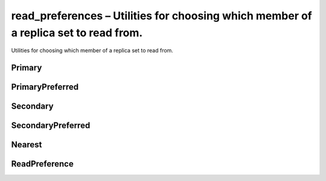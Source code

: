 .. py:module:: pymongo.read_preferences

read_preferences – Utilities for choosing which member of a replica set to read from.
=====================================================================================

Utilities for choosing which member of a replica set to read from.


Primary
-------

.. py:class:: Primary
	
	Primary read preference.

	* When directly connected to one mongod queries are allowed if the server is standalone or a replica set primary.
	* When connected to a mongos queries are sent to the primary of a shard.
	* When connected to a replica set queries are sent to the primary of the replica set.

	
	.. py:attribute:: document
		
		Read preference as a document.


	.. py:attribute:: mode
		
		The mode of this read preference instance.


	.. py:attribute:: name
		
		The name of this read preference.


	.. py:attribute:: tag_sets

		Set tag_sets to a list of dictionaries like [{‘dc’: ‘ny’}] to read only from members whose dc tag has the value "ny". To specify a priority-order for tag sets, provide a list of tag sets: [{'dc': 'ny'}, {'dc': 'la'}, {}]. A final, empty tag set, {}, means “read from any member that matches the mode, ignoring tags.” MongoReplicaSetClient tries each set of tags in turn until it finds a set of tags with at least one matching member.


PrimaryPreferred
----------------

.. py:class:: PrimaryPreferred(tag_sets=None)
	
	PrimaryPreferred read preference.

	* When directly connected to one mongod queries are allowed to standalone servers, to a replica set primary, or to replica set secondaries.
	* When connected to a mongos queries are sent to the primary of a shard if available, otherwise a shard secondary.
	* When connected to a replica set queries are sent to the primary if available, otherwise a secondary.

	* `tag_sets` - The tag_sets to use if the primary is not available.


	.. py:attribute:: document
			
		Read preference as a document.

	
	.. py:attribute:: mode
	
		The mode of this read preference instance.

	
	.. py:attribute:: name
		
		The name of this read preference.


	.. py:attribute:: tag_sets
		
		Set tag_sets to a list of dictionaries like [{‘dc’: ‘ny’}] to read only from members whose dc tag has the value "ny". To specify a priority-order for tag sets, provide a list of tag sets: [{'dc': 'ny'}, {'dc': 'la'}, {}]. A final, empty tag set, {}, means “read from any member that matches the mode, ignoring tags.” MongoReplicaSetClient tries each set of tags in turn until it finds a set of tags with at least one matching member.


Secondary
---------

.. py:class:: Secondary(tag_sets=None)
		
	Secondary read preference.

	* When directly connected to one mongod queries are allowed to standalone servers, to a replica set primary, or to replica set secondaries.
	* When connected to a mongos queries are distributed among shard secondaries. An error is raised if no secondaries are available.
	* When connected to a replica set queries are distributed among secondaries. An error is raised if no secondaries are available.

	* `tag_sets` - The tag_sets to use with this read_preference

	.. py:attribute:: document
		
		Read preference as a document.


	.. py:attribute:: mode
		
		The mode of this read preference instance.

	
	.. py:attribute:: name
		
		The name of this read preference.


	.. py:attribute:: tag_sets
		
		Set tag_sets to a list of dictionaries like [{‘dc’: ‘ny’}] to read only from members whose dc tag has the value "ny". To specify a priority-order for tag sets, provide a list of tag sets: [{'dc': 'ny'}, {'dc': 'la'}, {}]. A final, empty tag set, {}, means “read from any member that matches the mode, ignoring tags.” MongoReplicaSetClient tries each set of tags in turn until it finds a set of tags with at least one matching member.


SecondaryPreferred
------------------

.. py:class:: SecondaryPreferred(tag_sets=None)
		
	SecondaryPreferred read preference.

	* When directly connected to one mongod queries are allowed to standalone servers, to a replica set primary, or to replica set secondaries.
	* When connected to a mongos queries are distributed among shard secondaries, or the shard primary if no secondary is available.
	* When connected to a replica set queries are distributed among secondaries, or the primary if no secondary is available.

	* `tag_sets` - The tag_sets to use with this read_preference

	.. py:attribute:: document
		
		Read preference as a document.


	.. py:attribute:: mode
		
		The mode of this read preference instance.


	.. py:attribute:: name
		
		The name of this read preference.


	.. py:attribute:: tag_sets

		Set tag_sets to a list of dictionaries like [{‘dc’: ‘ny’}] to read only from members whose dc tag has the value "ny". To specify a priority-order for tag sets, provide a list of tag sets: [{'dc': 'ny'}, {'dc': 'la'}, {}]. A final, empty tag set, {}, means “read from any member that matches the mode, ignoring tags.” MongoReplicaSetClient tries each set of tags in turn until it finds a set of tags with at least one matching member.


Nearest
-------

.. py:class:: Nearest(tag_sets=None)
	
	Nearest read preference.

	* When directly connected to one mongod queries are allowed to standalone servers, to a replica set primary, or to replica set secondaries.
	* When connected to a mongos queries are distributed among all members of a shard.
	* When connected to a replica set queries are distributed among all members.

	* `tag_sets` - The tag_sets to use with this read_preference

	.. py:attribute:: document
		
		Read preference as a document.


	.. py:attribute:: mode
		
		The mode of this read preference instance.


	.. py:attribute:: name
		
		The name of this read preference.


	.. py:attribute:: tag_sets
		
		Set tag_sets to a list of dictionaries like [{‘dc’: ‘ny’}] to read only from members whose dc tag has the value "ny". To specify a priority-order for tag sets, provide a list of tag sets: [{'dc': 'ny'}, {'dc': 'la'}, {}]. A final, empty tag set, {}, means “read from any member that matches the mode, ignoring tags.” MongoReplicaSetClient tries each set of tags in turn until it finds a set of tags with at least one matching member.


ReadPreference
--------------

.. py:class:: ReadPreference
	
	An enum that defines the read preference modes supported by PyMongo.

	A read preference is used in three cases:

	:py:class:`pymongo.mongo_client.MongoClient` connected to a single mongod:

		* `PRIMARY` - Queries are allowed if the server is standalone or a replica set primary.
		* All other modes allow queries to standalone servers, to a replica set primary, or to replica set secondaries.

	:py:class:`pymongo.mongo_client.MongoClient` initialized with the replicaSet option:

		* `PRIMARY` - Read from the primary. This is the default, and provides the strongest consistency. If no primary is available, raise AutoReconnect.
		* `PRIMARY_PREFERRED` - Read from the primary if available, or if there is none, read from a secondary.
		* `SECONDARY` - Read from a secondary. If no secondary is available, raise AutoReconnect.
		* `SECONDARY_PREFERRED` - Read from a secondary if available, otherwise from the primary.
		* `NEAREST` - Read from any member.

	MongoClient connected to a mongos, with a sharded cluster of replica sets:

		* `PRIMARY` - Read from the primary of the shard, or raise OperationFailure if there is none. This is the default.
		* `PRIMARY_PREFERRED` - Read from the primary of the shard, or if there is none, read from a secondary of the shard.
		* `SECONDARY` - Read from a secondary of the shard, or raise OperationFailure if there is none.
		* `SECONDARY_PREFERRED` - Read from a secondary of the shard if available, otherwise from the shard primary.
		* `NEAREST` - Read from any shard member.


.. py:attribute:: PRIMARY = Primary()


.. py:attribute:: PRIMARY_PREFERRED = PrimaryPreferred(tag_sets=None)


.. py:attribute:: SECONDARY = Secondary(tag_sets=None)


.. py:attribute:: SECONDARY_PREFERRED = SecondaryPreferred(tag_sets=None)


.. py:attribute:: NEAREST = Nearest(tag_sets=None)